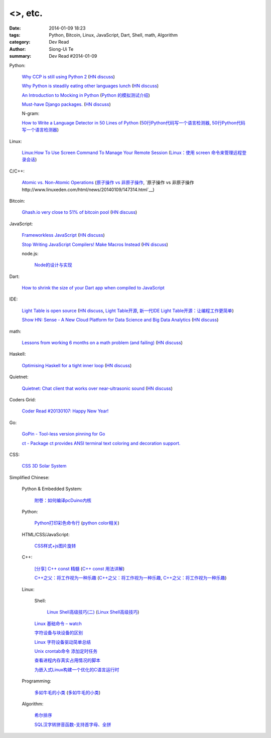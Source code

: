 <>, etc.
################################################################################################################

:date: 2014-01-09 18:23
:tags: Python, Bitcoin, Linux, JavaScript, Dart, Shell, math, Algorithm
:category: Dev Read
:author: Siong-Ui Te
:summary: Dev Read #2014-01-09


Python:

  `Why CCP is still using Python 2 <http://www.robg3d.com/?p=1175>`_
  (`HN discuss <https://news.ycombinator.com/item?id=7029829>`__)

  `Why Python is steadily eating other languages lunch <http://www.r-bloggers.com/the-homogenization-of-scientific-computing-or-why-python-is-steadily-eating-other-languages-lunch/>`_
  (`HN discuss <https://news.ycombinator.com/item?id=7030097>`__)

  `An Introduction to Mocking in Python <http://www.toptal.com/python/an-introduction-to-mocking-in-python>`_
  (`Python 的模拟测试介绍 <http://www.oschina.net/translate/an-introduction-to-mocking-in-python>`_)

  `Must-have Django packages. <https://devcharm.com/pages/79-must-have-django-packages>`_
  (`HN discuss <https://news.ycombinator.com/item?id=7030994>`__)

  N-gram:

  `How to Write a Language Detector in 50 Lines of Python <http://blog.ebookglue.com/write-language-detector-50-lines-python/>`_
  (`50行Python代码写一个语言检测器 <http://blog.jobbole.com/54707/>`_,
  `50行Python代码写一个语言检测器 <http://www.linuxeden.com/html/news/20140109/147315.html>`__)

Linux:

  `Linux:How To Use Screen Command To Manage Your Remote Session <http://itsprite.com/linuxhow-to-use-screen-command-to-manage-your-remote-session/>`_
  (`Linux：使用 screen 命令来管理远程登录会话 <http://www.oschina.net/translate/linux-how-to-use-screen-command-to-manage-your-remote-session>`_)

C/C++:

  `Atomic vs. Non-Atomic Operations <http://preshing.com/20130618/atomic-vs-non-atomic-operations/>`_
  (`原子操作 vs 非原子操作 <http://blog.jobbole.com/54345/>`_,
  `原子操作 vs 非原子操作 http://www.linuxeden.com/html/news/20140109/147314.html`__)

Bitcoin:

  `Ghash.io very close to 51% of bitcoin pool <https://bitcointalk.org/index.php?topic=406152.0>`_
  (`HN discuss <https://news.ycombinator.com/item?id=7029819>`__)

JavaScript:

  `Frameworkless JavaScript <https://moot.it/blog/technology/frameworkless-javascript.html>`_
  (`HN discuss <https://news.ycombinator.com/item?id=7030628>`__)

  `Stop Writing JavaScript Compilers! Make Macros Instead <http://jlongster.com/Stop-Writing-JavaScript-Compilers--Make-Macros-Instead>`_
  (`HN discuss <https://news.ycombinator.com/item?id=7025261>`__)

  node.js:

    `Node的设计与实现 <http://www.infoq.com/cn/presentations/design-and-implementation-of-nodejs>`_

Dart:

  `How to shrink the size of your Dart app when compiled to JavaScript <http://blog.sethladd.com/2014/01/how-to-shrink-size-of-your-dart-app.html>`_

IDE:

  `Light Table is open source <http://www.chris-granger.com/2014/01/07/light-table-is-open-source/>`_
  (`HN discuss <https://news.ycombinator.com/item?id=7024626>`__,
  `Light Table开源 <http://www.solidot.org/story?sid=37958>`_,
  `新一代IDE Light Table开源：让编程工作更简单 <http://www.csdn.net/article/2014-01-09/2818075-Light-Table>`_)

  `Show HN: Sense - A New Cloud Platform for Data Science and Big Data Analytics <https://senseplatform.com/>`_
  (`HN discuss <https://news.ycombinator.com/item?id=7030983>`__)

math:

  `Lessons from working 6 months on a math problem (and failing) <http://alexandros.resin.io/lessons-from-working-6-months-on-a-math-problem-and-failing/>`_
  (`HN discuss <https://news.ycombinator.com/item?id=7030895>`__)

Haskell:

  `Optimising Haskell for a tight inner loop <http://neilmitchell.blogspot.com/2014/01/optimising-haskell-for-tight-inner-loop.html>`_
  (`HN discuss <https://news.ycombinator.com/item?id=7027545>`__)

Quietnet:

  `Quietnet: Chat client that works over near-ultrasonic sound <https://github.com/Katee/quietnet>`_
  (`HN discuss <https://news.ycombinator.com/item?id=7024615>`__)

Coders Grid:

  `Coder Read #20130107: Happy New Year! <http://www.codersgrid.com/2014/01/09/coder-read-20130107-happy-new-year/>`_

Go:

  `GoPin - Tool-less version pinning for Go <http://gopin.org/>`_

  `ct - Package ct provides ANSI terminal text coloring and decoration support. <http://godoc.org/github.com/kortschak/ct>`_

CSS:

  `CSS 3D Solar System <http://codepen.io/juliangarnier/full/idhuG>`_


Simplified Chinese:

  Python & Embedded System:

    `附卷：如何编译pcDuino内核 <http://www.oschina.net/question/1436928_140644>`_

  Python:

    `Python打印彩色命令行 <http://yxmhero1989.blog.163.com/blog/static/112157956201381435623947/>`_
    (`python color相关 <http://my.oschina.net/lenglingx/blog/191625>`_)

  HTML/CSS/JavaScript:

    `CSS样式+js图片旋转 <http://www.oschina.net/code/snippet_863938_32524>`_

  C++:

    `[分享] C++ const 精髓 <http://club.topsage.com/thread-2912076-1-1.html>`_
    (`C++ const 用法详解 <http://my.oschina.net/zhou4306/blog/191717>`_)

    `C++之父：将工作视为一种乐趣 <http://linux.cn/thread/12187/1/1/>`_
    (`C++之父：将工作视为一种乐趣 <http://www.linuxeden.com/html/news/20140109/147313.html>`__,
    `C++之父：将工作视为一种乐趣 <http://blog.jobbole.com/55143/>`__)

  Linux:

    Shell:

      `Linux Shell高级技巧(二) <http://www.cnblogs.com/stephen-liu74/archive/2011/12/26/2272814.html>`_
      (`Linux Shell高级技巧 <http://my.oschina.net/5lei/blog/191701>`_)

    `Linux 基础命令 – watch <http://linux.cn/thread/12183/1/1/>`_

    `字符设备与块设备的区别 <http://my.oschina.net/hejiula/blog/191757>`_

    `Linux 字符设备驱动简单总结 <http://my.oschina.net/u/1169027/blog/191538>`_

    `Unix crontab命令 添加定时任务 <http://my.oschina.net/u/194447/blog/191639>`_

    `查看进程内存真实占用情况的脚本 <http://www.oschina.net/code/snippet_162204_32523>`_

    `为嵌入式Linux构建一个优化的C语言运行时 <http://www.infoq.com/cn/presentations/build-an-optimized-c-language-runtime-for-embedded-linux>`_

  Programming:

    `多如牛毛的小类 <http://www.pythoner.cn/home/blog/tons-of-small-classes/>`_
    (`多如牛毛的小类 <http://www.linuxeden.com/html/news/20140109/147310.html>`__)

  Algorithm:

    `希尔排序 <http://my.oschina.net/u/1412027/blog/191595>`_

    `SQL汉字转拼音函数-支持首字母、全拼 <http://my.oschina.net/ind/blog/191659>`_
